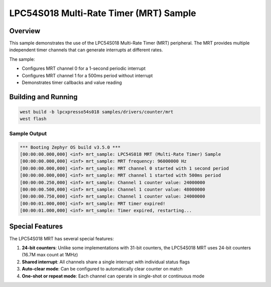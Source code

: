 .. _mrt_sample:

LPC54S018 Multi-Rate Timer (MRT) Sample
#######################################

Overview
********

This sample demonstrates the use of the LPC54S018 Multi-Rate Timer (MRT) peripheral.
The MRT provides multiple independent timer channels that can generate interrupts 
at different rates.

The sample:

- Configures MRT channel 0 for a 1-second periodic interrupt
- Configures MRT channel 1 for a 500ms period without interrupt
- Demonstrates timer callbacks and value reading

Building and Running
********************

.. code-block:: console

   west build -b lpcxpresso54s018 samples/drivers/counter/mrt
   west flash

Sample Output
=============

.. code-block:: console

   *** Booting Zephyr OS build v3.5.0 ***
   [00:00:00.000,000] <inf> mrt_sample: LPC54S018 MRT (Multi-Rate Timer) Sample
   [00:00:00.000,000] <inf> mrt_sample: MRT frequency: 96000000 Hz
   [00:00:00.000,000] <inf> mrt_sample: MRT channel 0 started with 1 second period
   [00:00:00.000,000] <inf> mrt_sample: MRT channel 1 started with 500ms period
   [00:00:00.250,000] <inf> mrt_sample: Channel 1 counter value: 24000000
   [00:00:00.500,000] <inf> mrt_sample: Channel 1 counter value: 48000000
   [00:00:00.750,000] <inf> mrt_sample: Channel 1 counter value: 24000000
   [00:00:01.000,000] <inf> mrt_sample: MRT timer expired!
   [00:00:01.000,000] <inf> mrt_sample: Timer expired, restarting...

Special Features
****************

The LPC54S018 MRT has several special features:

1. **24-bit counters**: Unlike some implementations with 31-bit counters,
   the LPC54S018 MRT uses 24-bit counters (16.7M max count at 1MHz)

2. **Shared interrupt**: All channels share a single interrupt with individual
   status flags

3. **Auto-clear mode**: Can be configured to automatically clear counter on match

4. **One-shot or repeat mode**: Each channel can operate in single-shot or
   continuous mode